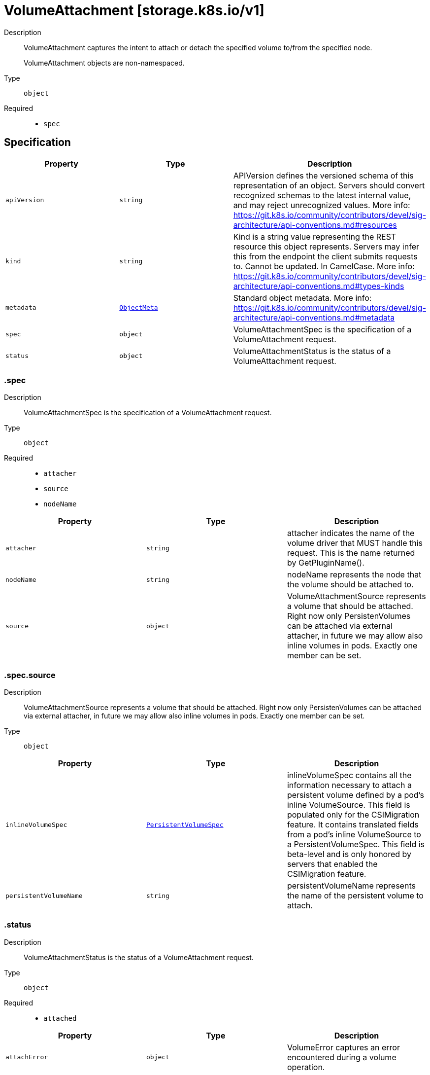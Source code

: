// Automatically generated by 'openshift-apidocs-gen'. Do not edit.
:_mod-docs-content-type: ASSEMBLY
[id="volumeattachment-storage-k8s-io-v1"]
= VolumeAttachment [storage.k8s.io/v1]

:toc: macro
:toc-title:

toc::[]


Description::
+
--
VolumeAttachment captures the intent to attach or detach the specified volume to/from the specified node.

VolumeAttachment objects are non-namespaced.
--

Type::
  `object`

Required::
  - `spec`


== Specification

[cols="1,1,1",options="header"]
|===
| Property | Type | Description

| `apiVersion`
| `string`
| APIVersion defines the versioned schema of this representation of an object. Servers should convert recognized schemas to the latest internal value, and may reject unrecognized values. More info: https://git.k8s.io/community/contributors/devel/sig-architecture/api-conventions.md#resources

| `kind`
| `string`
| Kind is a string value representing the REST resource this object represents. Servers may infer this from the endpoint the client submits requests to. Cannot be updated. In CamelCase. More info: https://git.k8s.io/community/contributors/devel/sig-architecture/api-conventions.md#types-kinds

| `metadata`
| xref:../objects/index.adoc#io.k8s.apimachinery.pkg.apis.meta.v1.ObjectMeta[`ObjectMeta`]
| Standard object metadata. More info: https://git.k8s.io/community/contributors/devel/sig-architecture/api-conventions.md#metadata

| `spec`
| `object`
| VolumeAttachmentSpec is the specification of a VolumeAttachment request.

| `status`
| `object`
| VolumeAttachmentStatus is the status of a VolumeAttachment request.

|===
=== .spec

Description::
+
--
VolumeAttachmentSpec is the specification of a VolumeAttachment request.
--

Type::
  `object`

Required::
  - `attacher`
  - `source`
  - `nodeName`



[cols="1,1,1",options="header"]
|===
| Property | Type | Description

| `attacher`
| `string`
| attacher indicates the name of the volume driver that MUST handle this request. This is the name returned by GetPluginName().

| `nodeName`
| `string`
| nodeName represents the node that the volume should be attached to.

| `source`
| `object`
| VolumeAttachmentSource represents a volume that should be attached. Right now only PersistenVolumes can be attached via external attacher, in future we may allow also inline volumes in pods. Exactly one member can be set.

|===
=== .spec.source

Description::
+
--
VolumeAttachmentSource represents a volume that should be attached. Right now only PersistenVolumes can be attached via external attacher, in future we may allow also inline volumes in pods. Exactly one member can be set.
--

Type::
  `object`




[cols="1,1,1",options="header"]
|===
| Property | Type | Description

| `inlineVolumeSpec`
| xref:../objects/index.adoc#io.k8s.api.core.v1.PersistentVolumeSpec[`PersistentVolumeSpec`]
| inlineVolumeSpec contains all the information necessary to attach a persistent volume defined by a pod's inline VolumeSource. This field is populated only for the CSIMigration feature. It contains translated fields from a pod's inline VolumeSource to a PersistentVolumeSpec. This field is beta-level and is only honored by servers that enabled the CSIMigration feature.

| `persistentVolumeName`
| `string`
| persistentVolumeName represents the name of the persistent volume to attach.

|===
=== .status

Description::
+
--
VolumeAttachmentStatus is the status of a VolumeAttachment request.
--

Type::
  `object`

Required::
  - `attached`



[cols="1,1,1",options="header"]
|===
| Property | Type | Description

| `attachError`
| `object`
| VolumeError captures an error encountered during a volume operation.

| `attached`
| `boolean`
| attached indicates the volume is successfully attached. This field must only be set by the entity completing the attach operation, i.e. the external-attacher.

| `attachmentMetadata`
| `object (string)`
| attachmentMetadata is populated with any information returned by the attach operation, upon successful attach, that must be passed into subsequent WaitForAttach or Mount calls. This field must only be set by the entity completing the attach operation, i.e. the external-attacher.

| `detachError`
| `object`
| VolumeError captures an error encountered during a volume operation.

|===
=== .status.attachError

Description::
+
--
VolumeError captures an error encountered during a volume operation.
--

Type::
  `object`




[cols="1,1,1",options="header"]
|===
| Property | Type | Description

| `message`
| `string`
| message represents the error encountered during Attach or Detach operation. This string may be logged, so it should not contain sensitive information.

| `time`
| xref:../objects/index.adoc#io.k8s.apimachinery.pkg.apis.meta.v1.Time[`Time`]
| time represents the time the error was encountered.

|===
=== .status.detachError

Description::
+
--
VolumeError captures an error encountered during a volume operation.
--

Type::
  `object`




[cols="1,1,1",options="header"]
|===
| Property | Type | Description

| `message`
| `string`
| message represents the error encountered during Attach or Detach operation. This string may be logged, so it should not contain sensitive information.

| `time`
| xref:../objects/index.adoc#io.k8s.apimachinery.pkg.apis.meta.v1.Time[`Time`]
| time represents the time the error was encountered.

|===

== API endpoints

The following API endpoints are available:

* `/apis/storage.k8s.io/v1/volumeattachments`
- `DELETE`: delete collection of VolumeAttachment
- `GET`: list or watch objects of kind VolumeAttachment
- `POST`: create a VolumeAttachment
* `/apis/storage.k8s.io/v1/watch/volumeattachments`
- `GET`: watch individual changes to a list of VolumeAttachment. deprecated: use the &#x27;watch&#x27; parameter with a list operation instead.
* `/apis/storage.k8s.io/v1/volumeattachments/{name}`
- `DELETE`: delete a VolumeAttachment
- `GET`: read the specified VolumeAttachment
- `PATCH`: partially update the specified VolumeAttachment
- `PUT`: replace the specified VolumeAttachment
* `/apis/storage.k8s.io/v1/watch/volumeattachments/{name}`
- `GET`: watch changes to an object of kind VolumeAttachment. deprecated: use the &#x27;watch&#x27; parameter with a list operation instead, filtered to a single item with the &#x27;fieldSelector&#x27; parameter.
* `/apis/storage.k8s.io/v1/volumeattachments/{name}/status`
- `GET`: read status of the specified VolumeAttachment
- `PATCH`: partially update status of the specified VolumeAttachment
- `PUT`: replace status of the specified VolumeAttachment


=== /apis/storage.k8s.io/v1/volumeattachments


.Global query parameters
[cols="1,1,2",options="header"]
|===
| Parameter | Type | Description
| `pretty`
| `string`
| If &#x27;true&#x27;, then the output is pretty printed.
|===

HTTP method::
  `DELETE`

Description::
  delete collection of VolumeAttachment


.Query parameters
[cols="1,1,2",options="header"]
|===
| Parameter | Type | Description
| `continue`
| `string`
| The continue option should be set when retrieving more results from the server. Since this value is server defined, clients may only use the continue value from a previous query result with identical query parameters (except for the value of continue) and the server may reject a continue value it does not recognize. If the specified continue value is no longer valid whether due to expiration (generally five to fifteen minutes) or a configuration change on the server, the server will respond with a 410 ResourceExpired error together with a continue token. If the client needs a consistent list, it must restart their list without the continue field. Otherwise, the client may send another list request with the token received with the 410 error, the server will respond with a list starting from the next key, but from the latest snapshot, which is inconsistent from the previous list results - objects that are created, modified, or deleted after the first list request will be included in the response, as long as their keys are after the &quot;next key&quot;.

This field is not supported when watch is true. Clients may start a watch from the last resourceVersion value returned by the server and not miss any modifications.
| `dryRun`
| `string`
| When present, indicates that modifications should not be persisted. An invalid or unrecognized dryRun directive will result in an error response and no further processing of the request. Valid values are: - All: all dry run stages will be processed
| `fieldSelector`
| `string`
| A selector to restrict the list of returned objects by their fields. Defaults to everything.
| `gracePeriodSeconds`
| `integer`
| The duration in seconds before the object should be deleted. Value must be non-negative integer. The value zero indicates delete immediately. If this value is nil, the default grace period for the specified type will be used. Defaults to a per object value if not specified. zero means delete immediately.
| `labelSelector`
| `string`
| A selector to restrict the list of returned objects by their labels. Defaults to everything.
| `limit`
| `integer`
| limit is a maximum number of responses to return for a list call. If more items exist, the server will set the &#x60;continue&#x60; field on the list metadata to a value that can be used with the same initial query to retrieve the next set of results. Setting a limit may return fewer than the requested amount of items (up to zero items) in the event all requested objects are filtered out and clients should only use the presence of the continue field to determine whether more results are available. Servers may choose not to support the limit argument and will return all of the available results. If limit is specified and the continue field is empty, clients may assume that no more results are available. This field is not supported if watch is true.

The server guarantees that the objects returned when using continue will be identical to issuing a single list call without a limit - that is, no objects created, modified, or deleted after the first request is issued will be included in any subsequent continued requests. This is sometimes referred to as a consistent snapshot, and ensures that a client that is using limit to receive smaller chunks of a very large result can ensure they see all possible objects. If objects are updated during a chunked list the version of the object that was present at the time the first list result was calculated is returned.
| `orphanDependents`
| `boolean`
| Deprecated: please use the PropagationPolicy, this field will be deprecated in 1.7. Should the dependent objects be orphaned. If true/false, the &quot;orphan&quot; finalizer will be added to/removed from the object&#x27;s finalizers list. Either this field or PropagationPolicy may be set, but not both.
| `propagationPolicy`
| `string`
| Whether and how garbage collection will be performed. Either this field or OrphanDependents may be set, but not both. The default policy is decided by the existing finalizer set in the metadata.finalizers and the resource-specific default policy. Acceptable values are: &#x27;Orphan&#x27; - orphan the dependents; &#x27;Background&#x27; - allow the garbage collector to delete the dependents in the background; &#x27;Foreground&#x27; - a cascading policy that deletes all dependents in the foreground.
| `resourceVersion`
| `string`
| resourceVersion sets a constraint on what resource versions a request may be served from. See https://kubernetes.io/docs/reference/using-api/api-concepts/#resource-versions for details.

Defaults to unset
| `resourceVersionMatch`
| `string`
| resourceVersionMatch determines how resourceVersion is applied to list calls. It is highly recommended that resourceVersionMatch be set for list calls where resourceVersion is set See https://kubernetes.io/docs/reference/using-api/api-concepts/#resource-versions for details.

Defaults to unset
| `sendInitialEvents`
| `boolean`
| &#x60;sendInitialEvents&#x3D;true&#x60; may be set together with &#x60;watch&#x3D;true&#x60;. In that case, the watch stream will begin with synthetic events to produce the current state of objects in the collection. Once all such events have been sent, a synthetic &quot;Bookmark&quot; event  will be sent. The bookmark will report the ResourceVersion (RV) corresponding to the set of objects, and be marked with &#x60;&quot;k8s.io/initial-events-end&quot;: &quot;true&quot;&#x60; annotation. Afterwards, the watch stream will proceed as usual, sending watch events corresponding to changes (subsequent to the RV) to objects watched.

When &#x60;sendInitialEvents&#x60; option is set, we require &#x60;resourceVersionMatch&#x60; option to also be set. The semantic of the watch request is as following: - &#x60;resourceVersionMatch&#x60; &#x3D; NotOlderThan
  is interpreted as &quot;data at least as new as the provided &#x60;resourceVersion&#x60;&quot;
  and the bookmark event is send when the state is synced
  to a &#x60;resourceVersion&#x60; at least as fresh as the one provided by the ListOptions.
  If &#x60;resourceVersion&#x60; is unset, this is interpreted as &quot;consistent read&quot; and the
  bookmark event is send when the state is synced at least to the moment
  when request started being processed.
- &#x60;resourceVersionMatch&#x60; set to any other value or unset
  Invalid error is returned.

Defaults to true if &#x60;resourceVersion&#x3D;&quot;&quot;&#x60; or &#x60;resourceVersion&#x3D;&quot;0&quot;&#x60; (for backward compatibility reasons) and to false otherwise.
| `timeoutSeconds`
| `integer`
| Timeout for the list/watch call. This limits the duration of the call, regardless of any activity or inactivity.
|===

.Body parameters
[cols="1,1,2",options="header"]
|===
| Parameter | Type | Description
| `body`
| xref:../objects/index.adoc#io.k8s.apimachinery.pkg.apis.meta.v1.DeleteOptions[`DeleteOptions`] schema
|
|===

.HTTP responses
[cols="1,1",options="header"]
|===
| HTTP code | Reponse body
| 200 - OK
| xref:../objects/index.adoc#io.k8s.apimachinery.pkg.apis.meta.v1.Status[`Status`] schema
| 401 - Unauthorized
| Empty
|===

HTTP method::
  `GET`

Description::
  list or watch objects of kind VolumeAttachment


.Query parameters
[cols="1,1,2",options="header"]
|===
| Parameter | Type | Description
| `allowWatchBookmarks`
| `boolean`
| allowWatchBookmarks requests watch events with type &quot;BOOKMARK&quot;. Servers that do not implement bookmarks may ignore this flag and bookmarks are sent at the server&#x27;s discretion. Clients should not assume bookmarks are returned at any specific interval, nor may they assume the server will send any BOOKMARK event during a session. If this is not a watch, this field is ignored.
| `continue`
| `string`
| The continue option should be set when retrieving more results from the server. Since this value is server defined, clients may only use the continue value from a previous query result with identical query parameters (except for the value of continue) and the server may reject a continue value it does not recognize. If the specified continue value is no longer valid whether due to expiration (generally five to fifteen minutes) or a configuration change on the server, the server will respond with a 410 ResourceExpired error together with a continue token. If the client needs a consistent list, it must restart their list without the continue field. Otherwise, the client may send another list request with the token received with the 410 error, the server will respond with a list starting from the next key, but from the latest snapshot, which is inconsistent from the previous list results - objects that are created, modified, or deleted after the first list request will be included in the response, as long as their keys are after the &quot;next key&quot;.

This field is not supported when watch is true. Clients may start a watch from the last resourceVersion value returned by the server and not miss any modifications.
| `fieldSelector`
| `string`
| A selector to restrict the list of returned objects by their fields. Defaults to everything.
| `labelSelector`
| `string`
| A selector to restrict the list of returned objects by their labels. Defaults to everything.
| `limit`
| `integer`
| limit is a maximum number of responses to return for a list call. If more items exist, the server will set the &#x60;continue&#x60; field on the list metadata to a value that can be used with the same initial query to retrieve the next set of results. Setting a limit may return fewer than the requested amount of items (up to zero items) in the event all requested objects are filtered out and clients should only use the presence of the continue field to determine whether more results are available. Servers may choose not to support the limit argument and will return all of the available results. If limit is specified and the continue field is empty, clients may assume that no more results are available. This field is not supported if watch is true.

The server guarantees that the objects returned when using continue will be identical to issuing a single list call without a limit - that is, no objects created, modified, or deleted after the first request is issued will be included in any subsequent continued requests. This is sometimes referred to as a consistent snapshot, and ensures that a client that is using limit to receive smaller chunks of a very large result can ensure they see all possible objects. If objects are updated during a chunked list the version of the object that was present at the time the first list result was calculated is returned.
| `resourceVersion`
| `string`
| resourceVersion sets a constraint on what resource versions a request may be served from. See https://kubernetes.io/docs/reference/using-api/api-concepts/#resource-versions for details.

Defaults to unset
| `resourceVersionMatch`
| `string`
| resourceVersionMatch determines how resourceVersion is applied to list calls. It is highly recommended that resourceVersionMatch be set for list calls where resourceVersion is set See https://kubernetes.io/docs/reference/using-api/api-concepts/#resource-versions for details.

Defaults to unset
| `sendInitialEvents`
| `boolean`
| &#x60;sendInitialEvents&#x3D;true&#x60; may be set together with &#x60;watch&#x3D;true&#x60;. In that case, the watch stream will begin with synthetic events to produce the current state of objects in the collection. Once all such events have been sent, a synthetic &quot;Bookmark&quot; event  will be sent. The bookmark will report the ResourceVersion (RV) corresponding to the set of objects, and be marked with &#x60;&quot;k8s.io/initial-events-end&quot;: &quot;true&quot;&#x60; annotation. Afterwards, the watch stream will proceed as usual, sending watch events corresponding to changes (subsequent to the RV) to objects watched.

When &#x60;sendInitialEvents&#x60; option is set, we require &#x60;resourceVersionMatch&#x60; option to also be set. The semantic of the watch request is as following: - &#x60;resourceVersionMatch&#x60; &#x3D; NotOlderThan
  is interpreted as &quot;data at least as new as the provided &#x60;resourceVersion&#x60;&quot;
  and the bookmark event is send when the state is synced
  to a &#x60;resourceVersion&#x60; at least as fresh as the one provided by the ListOptions.
  If &#x60;resourceVersion&#x60; is unset, this is interpreted as &quot;consistent read&quot; and the
  bookmark event is send when the state is synced at least to the moment
  when request started being processed.
- &#x60;resourceVersionMatch&#x60; set to any other value or unset
  Invalid error is returned.

Defaults to true if &#x60;resourceVersion&#x3D;&quot;&quot;&#x60; or &#x60;resourceVersion&#x3D;&quot;0&quot;&#x60; (for backward compatibility reasons) and to false otherwise.
| `timeoutSeconds`
| `integer`
| Timeout for the list/watch call. This limits the duration of the call, regardless of any activity or inactivity.
| `watch`
| `boolean`
| Watch for changes to the described resources and return them as a stream of add, update, and remove notifications. Specify resourceVersion.
|===


.HTTP responses
[cols="1,1",options="header"]
|===
| HTTP code | Reponse body
| 200 - OK
| xref:../objects/index.adoc#io.k8s.api.storage.v1.VolumeAttachmentList[`VolumeAttachmentList`] schema
| 401 - Unauthorized
| Empty
|===

HTTP method::
  `POST`

Description::
  create a VolumeAttachment


.Query parameters
[cols="1,1,2",options="header"]
|===
| Parameter | Type | Description
| `dryRun`
| `string`
| When present, indicates that modifications should not be persisted. An invalid or unrecognized dryRun directive will result in an error response and no further processing of the request. Valid values are: - All: all dry run stages will be processed
| `fieldManager`
| `string`
| fieldManager is a name associated with the actor or entity that is making these changes. The value must be less than or 128 characters long, and only contain printable characters, as defined by https://golang.org/pkg/unicode/#IsPrint.
| `fieldValidation`
| `string`
| fieldValidation instructs the server on how to handle objects in the request (POST/PUT/PATCH) containing unknown or duplicate fields. Valid values are: - Ignore: This will ignore any unknown fields that are silently dropped from the object, and will ignore all but the last duplicate field that the decoder encounters. This is the default behavior prior to v1.23. - Warn: This will send a warning via the standard warning response header for each unknown field that is dropped from the object, and for each duplicate field that is encountered. The request will still succeed if there are no other errors, and will only persist the last of any duplicate fields. This is the default in v1.23+ - Strict: This will fail the request with a BadRequest error if any unknown fields would be dropped from the object, or if any duplicate fields are present. The error returned from the server will contain all unknown and duplicate fields encountered.
|===

.Body parameters
[cols="1,1,2",options="header"]
|===
| Parameter | Type | Description
| `body`
| xref:../storage_apis/volumeattachment-storage-k8s-io-v1.adoc#volumeattachment-storage-k8s-io-v1[`VolumeAttachment`] schema
|
|===

.HTTP responses
[cols="1,1",options="header"]
|===
| HTTP code | Reponse body
| 200 - OK
| xref:../storage_apis/volumeattachment-storage-k8s-io-v1.adoc#volumeattachment-storage-k8s-io-v1[`VolumeAttachment`] schema
| 201 - Created
| xref:../storage_apis/volumeattachment-storage-k8s-io-v1.adoc#volumeattachment-storage-k8s-io-v1[`VolumeAttachment`] schema
| 202 - Accepted
| xref:../storage_apis/volumeattachment-storage-k8s-io-v1.adoc#volumeattachment-storage-k8s-io-v1[`VolumeAttachment`] schema
| 401 - Unauthorized
| Empty
|===


=== /apis/storage.k8s.io/v1/watch/volumeattachments


.Global query parameters
[cols="1,1,2",options="header"]
|===
| Parameter | Type | Description
| `allowWatchBookmarks`
| `boolean`
| allowWatchBookmarks requests watch events with type &quot;BOOKMARK&quot;. Servers that do not implement bookmarks may ignore this flag and bookmarks are sent at the server&#x27;s discretion. Clients should not assume bookmarks are returned at any specific interval, nor may they assume the server will send any BOOKMARK event during a session. If this is not a watch, this field is ignored.
| `continue`
| `string`
| The continue option should be set when retrieving more results from the server. Since this value is server defined, clients may only use the continue value from a previous query result with identical query parameters (except for the value of continue) and the server may reject a continue value it does not recognize. If the specified continue value is no longer valid whether due to expiration (generally five to fifteen minutes) or a configuration change on the server, the server will respond with a 410 ResourceExpired error together with a continue token. If the client needs a consistent list, it must restart their list without the continue field. Otherwise, the client may send another list request with the token received with the 410 error, the server will respond with a list starting from the next key, but from the latest snapshot, which is inconsistent from the previous list results - objects that are created, modified, or deleted after the first list request will be included in the response, as long as their keys are after the &quot;next key&quot;.

This field is not supported when watch is true. Clients may start a watch from the last resourceVersion value returned by the server and not miss any modifications.
| `fieldSelector`
| `string`
| A selector to restrict the list of returned objects by their fields. Defaults to everything.
| `labelSelector`
| `string`
| A selector to restrict the list of returned objects by their labels. Defaults to everything.
| `limit`
| `integer`
| limit is a maximum number of responses to return for a list call. If more items exist, the server will set the &#x60;continue&#x60; field on the list metadata to a value that can be used with the same initial query to retrieve the next set of results. Setting a limit may return fewer than the requested amount of items (up to zero items) in the event all requested objects are filtered out and clients should only use the presence of the continue field to determine whether more results are available. Servers may choose not to support the limit argument and will return all of the available results. If limit is specified and the continue field is empty, clients may assume that no more results are available. This field is not supported if watch is true.

The server guarantees that the objects returned when using continue will be identical to issuing a single list call without a limit - that is, no objects created, modified, or deleted after the first request is issued will be included in any subsequent continued requests. This is sometimes referred to as a consistent snapshot, and ensures that a client that is using limit to receive smaller chunks of a very large result can ensure they see all possible objects. If objects are updated during a chunked list the version of the object that was present at the time the first list result was calculated is returned.
| `pretty`
| `string`
| If &#x27;true&#x27;, then the output is pretty printed.
| `resourceVersion`
| `string`
| resourceVersion sets a constraint on what resource versions a request may be served from. See https://kubernetes.io/docs/reference/using-api/api-concepts/#resource-versions for details.

Defaults to unset
| `resourceVersionMatch`
| `string`
| resourceVersionMatch determines how resourceVersion is applied to list calls. It is highly recommended that resourceVersionMatch be set for list calls where resourceVersion is set See https://kubernetes.io/docs/reference/using-api/api-concepts/#resource-versions for details.

Defaults to unset
| `sendInitialEvents`
| `boolean`
| &#x60;sendInitialEvents&#x3D;true&#x60; may be set together with &#x60;watch&#x3D;true&#x60;. In that case, the watch stream will begin with synthetic events to produce the current state of objects in the collection. Once all such events have been sent, a synthetic &quot;Bookmark&quot; event  will be sent. The bookmark will report the ResourceVersion (RV) corresponding to the set of objects, and be marked with &#x60;&quot;k8s.io/initial-events-end&quot;: &quot;true&quot;&#x60; annotation. Afterwards, the watch stream will proceed as usual, sending watch events corresponding to changes (subsequent to the RV) to objects watched.

When &#x60;sendInitialEvents&#x60; option is set, we require &#x60;resourceVersionMatch&#x60; option to also be set. The semantic of the watch request is as following: - &#x60;resourceVersionMatch&#x60; &#x3D; NotOlderThan
  is interpreted as &quot;data at least as new as the provided &#x60;resourceVersion&#x60;&quot;
  and the bookmark event is send when the state is synced
  to a &#x60;resourceVersion&#x60; at least as fresh as the one provided by the ListOptions.
  If &#x60;resourceVersion&#x60; is unset, this is interpreted as &quot;consistent read&quot; and the
  bookmark event is send when the state is synced at least to the moment
  when request started being processed.
- &#x60;resourceVersionMatch&#x60; set to any other value or unset
  Invalid error is returned.

Defaults to true if &#x60;resourceVersion&#x3D;&quot;&quot;&#x60; or &#x60;resourceVersion&#x3D;&quot;0&quot;&#x60; (for backward compatibility reasons) and to false otherwise.
| `timeoutSeconds`
| `integer`
| Timeout for the list/watch call. This limits the duration of the call, regardless of any activity or inactivity.
| `watch`
| `boolean`
| Watch for changes to the described resources and return them as a stream of add, update, and remove notifications. Specify resourceVersion.
|===

HTTP method::
  `GET`

Description::
  watch individual changes to a list of VolumeAttachment. deprecated: use the &#x27;watch&#x27; parameter with a list operation instead.


.HTTP responses
[cols="1,1",options="header"]
|===
| HTTP code | Reponse body
| 200 - OK
| xref:../objects/index.adoc#io.k8s.apimachinery.pkg.apis.meta.v1.WatchEvent[`WatchEvent`] schema
| 401 - Unauthorized
| Empty
|===


=== /apis/storage.k8s.io/v1/volumeattachments/{name}

.Global path parameters
[cols="1,1,2",options="header"]
|===
| Parameter | Type | Description
| `name`
| `string`
| name of the VolumeAttachment
|===

.Global query parameters
[cols="1,1,2",options="header"]
|===
| Parameter | Type | Description
| `pretty`
| `string`
| If &#x27;true&#x27;, then the output is pretty printed.
|===

HTTP method::
  `DELETE`

Description::
  delete a VolumeAttachment


.Query parameters
[cols="1,1,2",options="header"]
|===
| Parameter | Type | Description
| `dryRun`
| `string`
| When present, indicates that modifications should not be persisted. An invalid or unrecognized dryRun directive will result in an error response and no further processing of the request. Valid values are: - All: all dry run stages will be processed
| `gracePeriodSeconds`
| `integer`
| The duration in seconds before the object should be deleted. Value must be non-negative integer. The value zero indicates delete immediately. If this value is nil, the default grace period for the specified type will be used. Defaults to a per object value if not specified. zero means delete immediately.
| `orphanDependents`
| `boolean`
| Deprecated: please use the PropagationPolicy, this field will be deprecated in 1.7. Should the dependent objects be orphaned. If true/false, the &quot;orphan&quot; finalizer will be added to/removed from the object&#x27;s finalizers list. Either this field or PropagationPolicy may be set, but not both.
| `propagationPolicy`
| `string`
| Whether and how garbage collection will be performed. Either this field or OrphanDependents may be set, but not both. The default policy is decided by the existing finalizer set in the metadata.finalizers and the resource-specific default policy. Acceptable values are: &#x27;Orphan&#x27; - orphan the dependents; &#x27;Background&#x27; - allow the garbage collector to delete the dependents in the background; &#x27;Foreground&#x27; - a cascading policy that deletes all dependents in the foreground.
|===

.Body parameters
[cols="1,1,2",options="header"]
|===
| Parameter | Type | Description
| `body`
| xref:../objects/index.adoc#io.k8s.apimachinery.pkg.apis.meta.v1.DeleteOptions[`DeleteOptions`] schema
|
|===

.HTTP responses
[cols="1,1",options="header"]
|===
| HTTP code | Reponse body
| 200 - OK
| xref:../storage_apis/volumeattachment-storage-k8s-io-v1.adoc#volumeattachment-storage-k8s-io-v1[`VolumeAttachment`] schema
| 202 - Accepted
| xref:../storage_apis/volumeattachment-storage-k8s-io-v1.adoc#volumeattachment-storage-k8s-io-v1[`VolumeAttachment`] schema
| 401 - Unauthorized
| Empty
|===

HTTP method::
  `GET`

Description::
  read the specified VolumeAttachment


.HTTP responses
[cols="1,1",options="header"]
|===
| HTTP code | Reponse body
| 200 - OK
| xref:../storage_apis/volumeattachment-storage-k8s-io-v1.adoc#volumeattachment-storage-k8s-io-v1[`VolumeAttachment`] schema
| 401 - Unauthorized
| Empty
|===

HTTP method::
  `PATCH`

Description::
  partially update the specified VolumeAttachment


.Query parameters
[cols="1,1,2",options="header"]
|===
| Parameter | Type | Description
| `dryRun`
| `string`
| When present, indicates that modifications should not be persisted. An invalid or unrecognized dryRun directive will result in an error response and no further processing of the request. Valid values are: - All: all dry run stages will be processed
| `fieldManager`
| `string`
| fieldManager is a name associated with the actor or entity that is making these changes. The value must be less than or 128 characters long, and only contain printable characters, as defined by https://golang.org/pkg/unicode/#IsPrint. This field is required for apply requests (application/apply-patch) but optional for non-apply patch types (JsonPatch, MergePatch, StrategicMergePatch).
| `fieldValidation`
| `string`
| fieldValidation instructs the server on how to handle objects in the request (POST/PUT/PATCH) containing unknown or duplicate fields. Valid values are: - Ignore: This will ignore any unknown fields that are silently dropped from the object, and will ignore all but the last duplicate field that the decoder encounters. This is the default behavior prior to v1.23. - Warn: This will send a warning via the standard warning response header for each unknown field that is dropped from the object, and for each duplicate field that is encountered. The request will still succeed if there are no other errors, and will only persist the last of any duplicate fields. This is the default in v1.23+ - Strict: This will fail the request with a BadRequest error if any unknown fields would be dropped from the object, or if any duplicate fields are present. The error returned from the server will contain all unknown and duplicate fields encountered.
| `force`
| `boolean`
| Force is going to &quot;force&quot; Apply requests. It means user will re-acquire conflicting fields owned by other people. Force flag must be unset for non-apply patch requests.
|===

.Body parameters
[cols="1,1,2",options="header"]
|===
| Parameter | Type | Description
| `body`
| xref:../objects/index.adoc#io.k8s.apimachinery.pkg.apis.meta.v1.Patch[`Patch`] schema
|
|===

.HTTP responses
[cols="1,1",options="header"]
|===
| HTTP code | Reponse body
| 200 - OK
| xref:../storage_apis/volumeattachment-storage-k8s-io-v1.adoc#volumeattachment-storage-k8s-io-v1[`VolumeAttachment`] schema
| 201 - Created
| xref:../storage_apis/volumeattachment-storage-k8s-io-v1.adoc#volumeattachment-storage-k8s-io-v1[`VolumeAttachment`] schema
| 401 - Unauthorized
| Empty
|===

HTTP method::
  `PUT`

Description::
  replace the specified VolumeAttachment


.Query parameters
[cols="1,1,2",options="header"]
|===
| Parameter | Type | Description
| `dryRun`
| `string`
| When present, indicates that modifications should not be persisted. An invalid or unrecognized dryRun directive will result in an error response and no further processing of the request. Valid values are: - All: all dry run stages will be processed
| `fieldManager`
| `string`
| fieldManager is a name associated with the actor or entity that is making these changes. The value must be less than or 128 characters long, and only contain printable characters, as defined by https://golang.org/pkg/unicode/#IsPrint.
| `fieldValidation`
| `string`
| fieldValidation instructs the server on how to handle objects in the request (POST/PUT/PATCH) containing unknown or duplicate fields. Valid values are: - Ignore: This will ignore any unknown fields that are silently dropped from the object, and will ignore all but the last duplicate field that the decoder encounters. This is the default behavior prior to v1.23. - Warn: This will send a warning via the standard warning response header for each unknown field that is dropped from the object, and for each duplicate field that is encountered. The request will still succeed if there are no other errors, and will only persist the last of any duplicate fields. This is the default in v1.23+ - Strict: This will fail the request with a BadRequest error if any unknown fields would be dropped from the object, or if any duplicate fields are present. The error returned from the server will contain all unknown and duplicate fields encountered.
|===

.Body parameters
[cols="1,1,2",options="header"]
|===
| Parameter | Type | Description
| `body`
| xref:../storage_apis/volumeattachment-storage-k8s-io-v1.adoc#volumeattachment-storage-k8s-io-v1[`VolumeAttachment`] schema
|
|===

.HTTP responses
[cols="1,1",options="header"]
|===
| HTTP code | Reponse body
| 200 - OK
| xref:../storage_apis/volumeattachment-storage-k8s-io-v1.adoc#volumeattachment-storage-k8s-io-v1[`VolumeAttachment`] schema
| 201 - Created
| xref:../storage_apis/volumeattachment-storage-k8s-io-v1.adoc#volumeattachment-storage-k8s-io-v1[`VolumeAttachment`] schema
| 401 - Unauthorized
| Empty
|===


=== /apis/storage.k8s.io/v1/watch/volumeattachments/{name}

.Global path parameters
[cols="1,1,2",options="header"]
|===
| Parameter | Type | Description
| `name`
| `string`
| name of the VolumeAttachment
|===

.Global query parameters
[cols="1,1,2",options="header"]
|===
| Parameter | Type | Description
| `allowWatchBookmarks`
| `boolean`
| allowWatchBookmarks requests watch events with type &quot;BOOKMARK&quot;. Servers that do not implement bookmarks may ignore this flag and bookmarks are sent at the server&#x27;s discretion. Clients should not assume bookmarks are returned at any specific interval, nor may they assume the server will send any BOOKMARK event during a session. If this is not a watch, this field is ignored.
| `continue`
| `string`
| The continue option should be set when retrieving more results from the server. Since this value is server defined, clients may only use the continue value from a previous query result with identical query parameters (except for the value of continue) and the server may reject a continue value it does not recognize. If the specified continue value is no longer valid whether due to expiration (generally five to fifteen minutes) or a configuration change on the server, the server will respond with a 410 ResourceExpired error together with a continue token. If the client needs a consistent list, it must restart their list without the continue field. Otherwise, the client may send another list request with the token received with the 410 error, the server will respond with a list starting from the next key, but from the latest snapshot, which is inconsistent from the previous list results - objects that are created, modified, or deleted after the first list request will be included in the response, as long as their keys are after the &quot;next key&quot;.

This field is not supported when watch is true. Clients may start a watch from the last resourceVersion value returned by the server and not miss any modifications.
| `fieldSelector`
| `string`
| A selector to restrict the list of returned objects by their fields. Defaults to everything.
| `labelSelector`
| `string`
| A selector to restrict the list of returned objects by their labels. Defaults to everything.
| `limit`
| `integer`
| limit is a maximum number of responses to return for a list call. If more items exist, the server will set the &#x60;continue&#x60; field on the list metadata to a value that can be used with the same initial query to retrieve the next set of results. Setting a limit may return fewer than the requested amount of items (up to zero items) in the event all requested objects are filtered out and clients should only use the presence of the continue field to determine whether more results are available. Servers may choose not to support the limit argument and will return all of the available results. If limit is specified and the continue field is empty, clients may assume that no more results are available. This field is not supported if watch is true.

The server guarantees that the objects returned when using continue will be identical to issuing a single list call without a limit - that is, no objects created, modified, or deleted after the first request is issued will be included in any subsequent continued requests. This is sometimes referred to as a consistent snapshot, and ensures that a client that is using limit to receive smaller chunks of a very large result can ensure they see all possible objects. If objects are updated during a chunked list the version of the object that was present at the time the first list result was calculated is returned.
| `pretty`
| `string`
| If &#x27;true&#x27;, then the output is pretty printed.
| `resourceVersion`
| `string`
| resourceVersion sets a constraint on what resource versions a request may be served from. See https://kubernetes.io/docs/reference/using-api/api-concepts/#resource-versions for details.

Defaults to unset
| `resourceVersionMatch`
| `string`
| resourceVersionMatch determines how resourceVersion is applied to list calls. It is highly recommended that resourceVersionMatch be set for list calls where resourceVersion is set See https://kubernetes.io/docs/reference/using-api/api-concepts/#resource-versions for details.

Defaults to unset
| `sendInitialEvents`
| `boolean`
| &#x60;sendInitialEvents&#x3D;true&#x60; may be set together with &#x60;watch&#x3D;true&#x60;. In that case, the watch stream will begin with synthetic events to produce the current state of objects in the collection. Once all such events have been sent, a synthetic &quot;Bookmark&quot; event  will be sent. The bookmark will report the ResourceVersion (RV) corresponding to the set of objects, and be marked with &#x60;&quot;k8s.io/initial-events-end&quot;: &quot;true&quot;&#x60; annotation. Afterwards, the watch stream will proceed as usual, sending watch events corresponding to changes (subsequent to the RV) to objects watched.

When &#x60;sendInitialEvents&#x60; option is set, we require &#x60;resourceVersionMatch&#x60; option to also be set. The semantic of the watch request is as following: - &#x60;resourceVersionMatch&#x60; &#x3D; NotOlderThan
  is interpreted as &quot;data at least as new as the provided &#x60;resourceVersion&#x60;&quot;
  and the bookmark event is send when the state is synced
  to a &#x60;resourceVersion&#x60; at least as fresh as the one provided by the ListOptions.
  If &#x60;resourceVersion&#x60; is unset, this is interpreted as &quot;consistent read&quot; and the
  bookmark event is send when the state is synced at least to the moment
  when request started being processed.
- &#x60;resourceVersionMatch&#x60; set to any other value or unset
  Invalid error is returned.

Defaults to true if &#x60;resourceVersion&#x3D;&quot;&quot;&#x60; or &#x60;resourceVersion&#x3D;&quot;0&quot;&#x60; (for backward compatibility reasons) and to false otherwise.
| `timeoutSeconds`
| `integer`
| Timeout for the list/watch call. This limits the duration of the call, regardless of any activity or inactivity.
| `watch`
| `boolean`
| Watch for changes to the described resources and return them as a stream of add, update, and remove notifications. Specify resourceVersion.
|===

HTTP method::
  `GET`

Description::
  watch changes to an object of kind VolumeAttachment. deprecated: use the &#x27;watch&#x27; parameter with a list operation instead, filtered to a single item with the &#x27;fieldSelector&#x27; parameter.


.HTTP responses
[cols="1,1",options="header"]
|===
| HTTP code | Reponse body
| 200 - OK
| xref:../objects/index.adoc#io.k8s.apimachinery.pkg.apis.meta.v1.WatchEvent[`WatchEvent`] schema
| 401 - Unauthorized
| Empty
|===


=== /apis/storage.k8s.io/v1/volumeattachments/{name}/status

.Global path parameters
[cols="1,1,2",options="header"]
|===
| Parameter | Type | Description
| `name`
| `string`
| name of the VolumeAttachment
|===

.Global query parameters
[cols="1,1,2",options="header"]
|===
| Parameter | Type | Description
| `pretty`
| `string`
| If &#x27;true&#x27;, then the output is pretty printed.
|===

HTTP method::
  `GET`

Description::
  read status of the specified VolumeAttachment


.HTTP responses
[cols="1,1",options="header"]
|===
| HTTP code | Reponse body
| 200 - OK
| xref:../storage_apis/volumeattachment-storage-k8s-io-v1.adoc#volumeattachment-storage-k8s-io-v1[`VolumeAttachment`] schema
| 401 - Unauthorized
| Empty
|===

HTTP method::
  `PATCH`

Description::
  partially update status of the specified VolumeAttachment


.Query parameters
[cols="1,1,2",options="header"]
|===
| Parameter | Type | Description
| `dryRun`
| `string`
| When present, indicates that modifications should not be persisted. An invalid or unrecognized dryRun directive will result in an error response and no further processing of the request. Valid values are: - All: all dry run stages will be processed
| `fieldManager`
| `string`
| fieldManager is a name associated with the actor or entity that is making these changes. The value must be less than or 128 characters long, and only contain printable characters, as defined by https://golang.org/pkg/unicode/#IsPrint. This field is required for apply requests (application/apply-patch) but optional for non-apply patch types (JsonPatch, MergePatch, StrategicMergePatch).
| `fieldValidation`
| `string`
| fieldValidation instructs the server on how to handle objects in the request (POST/PUT/PATCH) containing unknown or duplicate fields. Valid values are: - Ignore: This will ignore any unknown fields that are silently dropped from the object, and will ignore all but the last duplicate field that the decoder encounters. This is the default behavior prior to v1.23. - Warn: This will send a warning via the standard warning response header for each unknown field that is dropped from the object, and for each duplicate field that is encountered. The request will still succeed if there are no other errors, and will only persist the last of any duplicate fields. This is the default in v1.23+ - Strict: This will fail the request with a BadRequest error if any unknown fields would be dropped from the object, or if any duplicate fields are present. The error returned from the server will contain all unknown and duplicate fields encountered.
| `force`
| `boolean`
| Force is going to &quot;force&quot; Apply requests. It means user will re-acquire conflicting fields owned by other people. Force flag must be unset for non-apply patch requests.
|===

.Body parameters
[cols="1,1,2",options="header"]
|===
| Parameter | Type | Description
| `body`
| xref:../objects/index.adoc#io.k8s.apimachinery.pkg.apis.meta.v1.Patch[`Patch`] schema
|
|===

.HTTP responses
[cols="1,1",options="header"]
|===
| HTTP code | Reponse body
| 200 - OK
| xref:../storage_apis/volumeattachment-storage-k8s-io-v1.adoc#volumeattachment-storage-k8s-io-v1[`VolumeAttachment`] schema
| 201 - Created
| xref:../storage_apis/volumeattachment-storage-k8s-io-v1.adoc#volumeattachment-storage-k8s-io-v1[`VolumeAttachment`] schema
| 401 - Unauthorized
| Empty
|===

HTTP method::
  `PUT`

Description::
  replace status of the specified VolumeAttachment


.Query parameters
[cols="1,1,2",options="header"]
|===
| Parameter | Type | Description
| `dryRun`
| `string`
| When present, indicates that modifications should not be persisted. An invalid or unrecognized dryRun directive will result in an error response and no further processing of the request. Valid values are: - All: all dry run stages will be processed
| `fieldManager`
| `string`
| fieldManager is a name associated with the actor or entity that is making these changes. The value must be less than or 128 characters long, and only contain printable characters, as defined by https://golang.org/pkg/unicode/#IsPrint.
| `fieldValidation`
| `string`
| fieldValidation instructs the server on how to handle objects in the request (POST/PUT/PATCH) containing unknown or duplicate fields. Valid values are: - Ignore: This will ignore any unknown fields that are silently dropped from the object, and will ignore all but the last duplicate field that the decoder encounters. This is the default behavior prior to v1.23. - Warn: This will send a warning via the standard warning response header for each unknown field that is dropped from the object, and for each duplicate field that is encountered. The request will still succeed if there are no other errors, and will only persist the last of any duplicate fields. This is the default in v1.23+ - Strict: This will fail the request with a BadRequest error if any unknown fields would be dropped from the object, or if any duplicate fields are present. The error returned from the server will contain all unknown and duplicate fields encountered.
|===

.Body parameters
[cols="1,1,2",options="header"]
|===
| Parameter | Type | Description
| `body`
| xref:../storage_apis/volumeattachment-storage-k8s-io-v1.adoc#volumeattachment-storage-k8s-io-v1[`VolumeAttachment`] schema
|
|===

.HTTP responses
[cols="1,1",options="header"]
|===
| HTTP code | Reponse body
| 200 - OK
| xref:../storage_apis/volumeattachment-storage-k8s-io-v1.adoc#volumeattachment-storage-k8s-io-v1[`VolumeAttachment`] schema
| 201 - Created
| xref:../storage_apis/volumeattachment-storage-k8s-io-v1.adoc#volumeattachment-storage-k8s-io-v1[`VolumeAttachment`] schema
| 401 - Unauthorized
| Empty
|===


